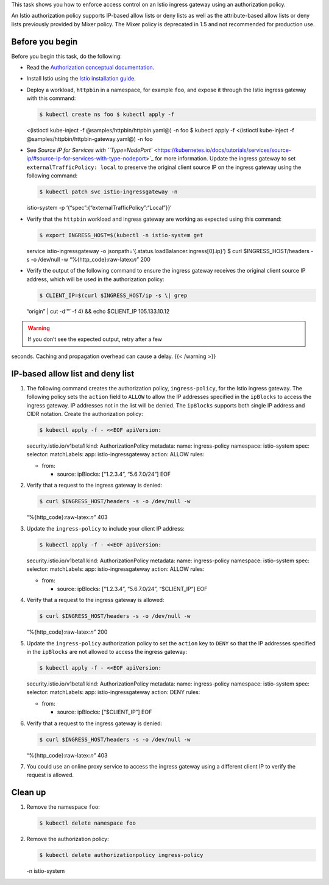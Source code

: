 This task shows you how to enforce access control on an Istio ingress
gateway using an authorization policy.

An Istio authorization policy supports IP-based allow lists or deny
lists as well as the attribute-based allow lists or deny lists
previously provided by Mixer policy. The Mixer policy is deprecated in
1.5 and not recommended for production use.

Before you begin
----------------

Before you begin this task, do the following:

-  Read the `Authorization conceptual
   documentation </docs/concepts/security/#authorization>`_.

-  Install Istio using the `Istio installation
   guide </docs/setup/install/istioctl/>`_.

-  Deploy a workload, ``httpbin`` in a namespace, for example ``foo``,
   and expose it through the Istio ingress gateway with this command:

   .. code:: sh

      $ kubectl create ns foo $ kubectl apply -f
   <(istioctl kube-inject -f @samples/httpbin/httpbin.yaml@) -n foo $
   kubectl apply -f <(istioctl kube-inject -f
   @samples/httpbin/httpbin-gateway.yaml@) -n foo

-  See `Source IP for Services with
   ``Type=NodePort`` <https://kubernetes.io/docs/tutorials/services/source-ip/#source-ip-for-services-with-type-nodeport>`_
   for more information. Update the ingress gateway to set
   ``externalTrafficPolicy: local`` to preserve the original client
   source IP on the ingress gateway using the following command:

   .. code:: sh

      $ kubectl patch svc istio-ingressgateway -n
   istio-system -p ‘{“spec”:{“externalTrafficPolicy”:“Local”}}’

-  Verify that the ``httpbin`` workload and ingress gateway are working
   as expected using this command:

   .. code:: sh

      $ export INGRESS_HOST=$(kubectl -n istio-system get
   service istio-ingressgateway -o
   jsonpath=‘{.status.loadBalancer.ingress[0].ip}’) $ curl
   $INGRESS_HOST/headers -s -o /dev/null -w
   “%{http_code}:raw-latex:`\n`” 200

-  Verify the output of the following command to ensure the ingress
   gateway receives the original client source IP address, which will be
   used in the authorization policy:

   .. code:: sh

      $ CLIENT_IP=$(curl $INGRESS_HOST/ip -s \| grep
   “origin” \| cut -d’"’ -f 4) && echo $CLIENT_IP 105.133.10.12

.. warning::

   If you don’t see the expected output, retry after a few
seconds. Caching and propagation overhead can cause a delay. {{<
/warning >}}

IP-based allow list and deny list
---------------------------------

1. The following command creates the authorization policy,
   ``ingress-policy``, for the Istio ingress gateway. The following
   policy sets the ``action`` field to ``ALLOW`` to allow the IP
   addresses specified in the ``ipBlocks`` to access the ingress
   gateway. IP addresses not in the list will be denied. The
   ``ipBlocks`` supports both single IP address and CIDR notation.
   Create the authorization policy:

   .. code:: sh

      $ kubectl apply -f - <<EOF apiVersion:
   security.istio.io/v1beta1 kind: AuthorizationPolicy metadata: name:
   ingress-policy namespace: istio-system spec: selector: matchLabels:
   app: istio-ingressgateway action: ALLOW rules:

   -  from:

      -  source: ipBlocks: [“1.2.3.4”, “5.6.7.0/24”] EOF

2. Verify that a request to the ingress gateway is denied:

   .. code:: sh

      $ curl $INGRESS_HOST/headers -s -o /dev/null -w
   “%{http_code}:raw-latex:`\n`” 403

3. Update the ``ingress-policy`` to include your client IP address:

   .. code:: sh

      $ kubectl apply -f - <<EOF apiVersion:
   security.istio.io/v1beta1 kind: AuthorizationPolicy metadata: name:
   ingress-policy namespace: istio-system spec: selector: matchLabels:
   app: istio-ingressgateway action: ALLOW rules:

   -  from:

      -  source: ipBlocks: [“1.2.3.4”, “5.6.7.0/24”, “$CLIENT_IP”] EOF


4. Verify that a request to the ingress gateway is allowed:

   .. code:: sh

      $ curl $INGRESS_HOST/headers -s -o /dev/null -w
   “%{http_code}:raw-latex:`\n`” 200

5. Update the ``ingress-policy`` authorization policy to set the
   ``action`` key to ``DENY`` so that the IP addresses specified in the
   ``ipBlocks`` are not allowed to access the ingress gateway:

   .. code:: sh

      $ kubectl apply -f - <<EOF apiVersion:
   security.istio.io/v1beta1 kind: AuthorizationPolicy metadata: name:
   ingress-policy namespace: istio-system spec: selector: matchLabels:
   app: istio-ingressgateway action: DENY rules:

   -  from:

      -  source: ipBlocks: [“$CLIENT_IP”] EOF

6. Verify that a request to the ingress gateway is denied:

   .. code:: sh

      $ curl $INGRESS_HOST/headers -s -o /dev/null -w
   “%{http_code}:raw-latex:`\n`” 403

7. You could use an online proxy service to access the ingress gateway
   using a different client IP to verify the request is allowed.

Clean up
--------

1. Remove the namespace ``foo``:

   .. code:: sh

      $ kubectl delete namespace foo

2. Remove the authorization policy:

   .. code:: sh

      $ kubectl delete authorizationpolicy ingress-policy
   -n istio-system
